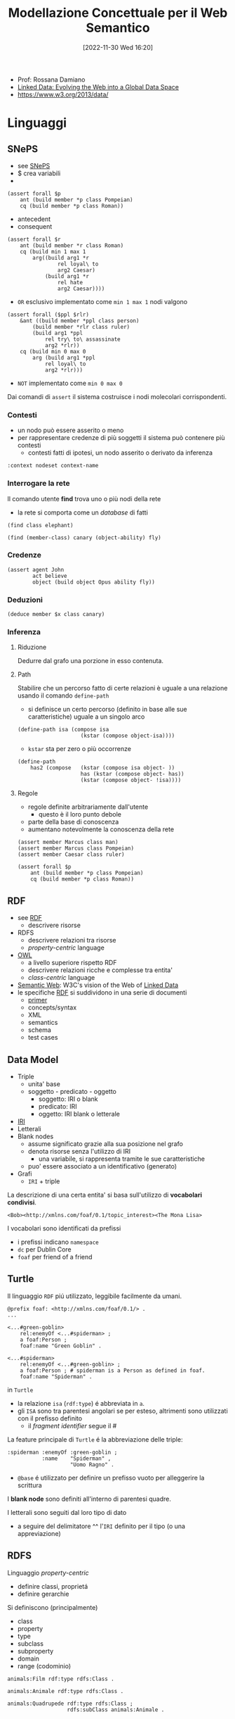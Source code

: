 :PROPERTIES:
:ID:       803f5b09-941a-4cf4-84ca-9e8c537ef453
:ROAM_ALIASES: ModSem
:END:
#+title: Modellazione Concettuale per il Web Semantico
#+date: [2022-11-30 Wed 16:20]
#+filetags: university compsci master
- Prof: Rossana Damiano
- [[id:88805531-eaa4-44f1-b819-8b25a84d96ba][Linked Data: Evolving the Web into a Global Data Space]]
- https://www.w3.org/2013/data/
* Linguaggi
** SNePS
- see [[id:9ee33b72-ce0a-4d90-83db-4984266ade9f][SNePS]]
- $ crea variabili
- * riferisce a variabili
#+begin_example
(assert forall $p
    ant (build member *p class Pompeian)
    cq (build member *p class Roman))
#+end_example
- antecedent
- consequent

#+caption: Tutti i romani sono fedeli a Cesare oppure lo odiano
#+begin_example
(assert forall $r
    ant (build member *r class Roman)
    cq (build min 1 max 1
        arg((build arg1 *r
                rel loyal\ to
                arg2 Caesar)
            (build arg1 *r
                rel hate
                arg2 Caesar))))
#+end_example
- =OR= esclusivo implementato come =min 1 max 1= nodi valgono

#+caption: Le persone assassinano solo i sovrani a cui non sono fedeli
#+begin_example
(assert forall ($ppl $rlr)
    &ant ((build member *ppl class person)
        (build member *rlr class ruler)
        (build arg1 *ppl
            rel try\ to\ assassinate
            arg2 *rlr))
    cq (build min 0 max 0
        arg (build arg1 *ppl
            rel loyal\ to
            arg2 *rlr)))
#+end_example
- =NOT= implementato come =min 0 max 0=

Dai comandi di ~assert~ il sistema costruisce i nodi molecolari corrispondenti.

*** Contesti
- un nodo può essere asserito o meno
- per rappresentare credenze di più soggetti il sistema può contenere più contesti
  - contesti fatti di ipotesi, un nodo asserito o derivato da inferenza

#+begin_example
:context nodeset context-name
#+end_example
*** Interrogare la rete
Il comando utente *find* trova uno o più nodi della rete
- la rete si comporta come un /database/ di fatti

#+begin_example
(find class elephant)

(find (member-class) canary (object-ability) fly)
#+end_example

*** Credenze
#+begin_example
(assert agent John
        act believe
        object (build object Opus ability fly))
#+end_example

*** Deduzioni
#+caption: Trova tutti gli x appartenenti alla classe canary
#+begin_example
(deduce member $x class canary)
#+end_example
*** Inferenza
**** Riduzione
Dedurre dal grafo una porzione in esso contenuta.
**** Path
Stabilire che un percorso fatto di certe relazioni è uguale a una relazione usando il comando ~define-path~
- si definisce un certo percorso (definito in base alle sue caratteristiche) uguale a un singolo arco
#+begin_example
(define-path isa (compose isa
                    (kstar (compose object-isa))))
#+end_example
- ~kstar~ sta per zero o più occorrenze

#+caption: X has2 Y if: X isa A and A has B and B isa Y
#+begin_example
(define-path
    has2 (compose   (kstar (compose isa object- ))
                    has (kstar (compose object- has))
                    (kstar (compose object- !isa))))
#+end_example
**** Regole
- regole definite arbitrariamente dall'utente
  - questo è il loro punto debole
- parte della base di conoscenza
- aumentano notevolmente la conoscenza della rete
#+begin_example
(assert member Marcus class man)
(assert member Marcus class Pompeian)
(assert member Caesar class ruler)
#+end_example
#+caption: All Pompeians were Romans
#+begin_example
(assert forall $p
    ant (build member *p class Pompeian)
    cq (build member *p class Roman))
#+end_example

** RDF
- see [[id:1bf19812-6b15-4198-93b4-1f6fb37ea80e][RDF]]
  - descrivere risorse
- RDFS
  - descrivere relazioni tra risorse
  - /property-centric/ language
- [[id:c4bdeb51-c460-4f5d-9a33-2c7e43a2c3dd][OWL]]
  - a livello superiore rispetto RDF
  - descrivere relazioni ricche e complesse tra entita'
  - /class-centric/ language
- [[id:6456f3d1-2bc3-4e50-abf0-1379bef1278d][Semantic Web]]: W3C's vision of the Web of [[id:9b0d4896-4666-4d52-b28c-dd52a01beeea][Linked Data]]
- le specifiche [[id:1bf19812-6b15-4198-93b4-1f6fb37ea80e][RDF]] si suddividono in una serie di documenti
  - [[https://www.w3.org/TR/rdf-primer/][primer]]
  - concepts/syntax
  - XML
  - semantics
  - schema
  - test cases
** Data Model
- Triple
  - unita' base
  - soggetto - predicato - oggetto
    - soggetto: IRI o blank
    - predicato: IRI
    - oggetto: IRI blank o letterale
- [[id:a17688f4-e188-471e-b680-6b7349f71444][IRI]]
- Letterali
- Blank nodes
  - assume significato grazie alla sua posizione nel grafo
  - denota risorse senza l'utilizzo di IRI
    - una variabile, si rappresenta tramite le sue caratteristiche
  - puo' essere associato a un identificativo (generato)
- Grafi
  - =IRI= + triple

La descrizione di una certa entita' si basa sull'utilizzo di *vocabolari condivisi*.
#+caption: esempio di uso di Friend of a Friend (foaf)
#+begin_example
<Bob><http://xmlns.com/foaf/0.1/topic_interest><The Mona Lisa>
#+end_example

I vocabolari sono identificati da prefissi
- i prefissi indicano =namespace=
- =dc= per Dublin Core
- =foaf= per friend of a friend
** Turtle
Il linguaggio =RDF= piú utilizzato, leggibile facilmente da umani.
#+begin_example
@prefix foaf: <http://xmlns.com/foaf/0.1/> .
...

<...#green-goblin>
    rel:enemyOf <...#spiderman> ;
    a foaf:Person ;
    foaf:name "Green Goblin" .

<...#spiderman>
    rel:enemyOf <...#green-goblin> ;
    a foaf:Person ; # spiderman is a Person as defined in foaf.
    foaf:name "Spiderman" .
#+end_example
in =Turtle=
- la relazione =isa= (=rdf:type=) é abbreviata in =a=.
- gli =ISA= sono tra parentesi angolari se per esteso, altrimenti sono utilizzati con il prefisso definito
  - il /fragment identifier/ segue il #

La feature principale di =Turtle= é la abbreviazione delle triple:
#+begin_example
:spiderman :enemyOf :green-goblin ;
           :name    "Spiderman" ,
                    "Uomo Ragno" .
#+end_example
 - =@base=  é utilizzato per definire un prefisso vuoto per alleggerire la scrittura

I *blank node* sono definiti all'interno di parentesi quadre.

I letterali sono seguiti dal loro tipo di dato
- a seguire del delimitatore ^^ l'=IRI= definito per il tipo (o una appreviazione)

** RDFS
Linguaggio /property-centric/
- definire classi, proprietá
- definire gerarchie

Si definiscono (principalmente)
- class
- property
- type
- subclass
- subproperty
- domain
- range (codominio)

#+begin_example
animals:Film rdf:type rdfs:Class .

animals:Animale rdf:type rdfs:Class .

animals:Quadrupede rdf:type rdfs:Class ;
                   rdfs:subClass animals:Animale .
#+end_example
* Vocabolari
[[https://lov.linkeddata.es]]
** Dublin Core
[[https://www.dublincore.org]]
/Schema di Metadati/
- cataloghi di schede
- /data about data/ - *descriptive metadata*
- 15 elementi generici molto utilizzati, per facilitare la scopribilitá delle risorse
  - Creator
  - Contributor
  - Publisher
  - Title
  - Date
  - Language
  - Format
  - Subject
  - Description
  - Identifier
  - Relation
  - Source
  - Type
  - Coverage
  - Rights
- descrive risorse /anything that has identity/
  - tipi di risorsa
    - collection, dataset, event, image, interactive resource, service, software, sound, text, physical object

Principali namespace:
- =DCMES=
  - [[http://dublincore.org/documents/dces/]]
- =DCTerms=
  - [[http://purl.org/dc/elements/1.1/]]

[[https://www.europeana.eu][Europeana]] é una risorsa
** Friend of a Friend
=foaf=
- core
  - Agent, Person, name, title, knows...
- social web
  - nick, homepage, interest, account...
** Schema
[[https://schema.org]]
- collaborative
- schemas for structured data on the Internet
- collaborazione di Google, Microsoft...
- Thing, Action, CreativeWork...
- Organization, Airline, Consortium, Corporation...

* Inferenza
Fatta a partire dalla semantica definita sui vocabolari.
- definizioni di /domain/ e /range/ trasportano conoscenza sulle istanze
- transitivitá di sotto-classe, di sub-property ad esempio
* Ontologie Computazionali
#+caption: Guarino, 1998
#+begin_quote
An engineering artifact, constituted by a specific vocabulary used to describe a certain reality, plus a set of explicit assumptions regarding the intended meaning of the vocabulary itself.
#+end_quote

- rappresentazione astratta di concetti e loro relazioni
- *ontologie formali* rappresentate secondo formalismi noti, machine readable
- *finalità* di condividere concettualizzazioni comuni tra individui, organizzazioni, macchine

Sono costituite da:
- classi
- proprietà
- assiomi
- individui

I linguaggi delle ontologie formali descrivono
- caratteristiche delle classi
- caratteristiche delle relazioni tra le classi

Le ontologie possono essere definite
- =top-level=, concetti fondazionali comuni a tutti i domini
- =mid-level=, usano il livello fondazionale per definire concetti general
  - organizzazioni, comunicazione, stati fisici, sistemi di misura
- =domain ontologies=, rappresentano concetti e relazioni proprie di un dominio specifico
- =large-scale=
  - CYC, YAGO, YAGO2, dbpedia

#+caption: esempio di una top-level ontology
[[../media/img/top-level-ontology.png]]

La conoscenza di senso comune (/commonsense knowledge/) è importante per task che prevedano interazione con umani
- =CYC=: enCYClopedic Knowledge
  - base di conoscenza di 200k concetti circa
  - divisa in microteorie o domini, compartimentando la conoscenza

Per l'accesso ai concetti è importante l'integrazione con il linguaggio naturale.
** SuMo
Progetto di =IEEE=: =Suggested Upper Merged Ontology=
- scritta in =KIF= (Knowledge Interchange Format)
- attualmente abbandonata
- allineato con =WordNet= (ontologia lightweight) per permettere la ricerca tramite linguaggio naturale
  - le ontologie lightweight di questo tipo sono solitamente semplici tassonomie, senza assiomi e con poche relazioni

#+caption: esempio di assioma SUMO
#+begin_example
(=>
    (instance ?EF EngineFan)
    (hasPurpose ?EF
        (exists (?C ?E ?A)
            (and
                (instance ?A Automobile)
                (instance ?C Cooling)
                (instance ?E InternalCombustionEngine)
                (part ?E ?A)
                (part ?EF ?A)
                (instrument ?C ?EF)
                (patient ?C ?E)))))
#+end_example
** Linked Open Data
- dati pubblici
- dataset nella rete integrate nella rede =LOD= Cloud
- [[https://www.wikidata.org][Wikidata]]

I linked data sono un metodo per pubblicare dati strutturati in modo che possano essere collegati e diventare più utili, interrogabili da query semantiche.

Basato su tecnologie Web standard:
- http
- =RDF=
- =URI=

Fondato sulla *deferenzializzazione* delle entità definite nelle ontologie
- ovvero ottenere descrizioni =RDF= di entità

Per rendere gli =URI= deferenziabili esistono due strategie
- 303 =URI=​s
  + viene restituita, tramite reindirizzamento, la risorsa specifica ricercata
- hash =URI=​s
  + viene restituito il documento, il client deve ritrovare la risorsa specifica che vuole

Nei *linked data* esistono diversi tipi di link nelle triple =RDF=
- *relationship link*
  + punta oggetti collegati in altre sorgenti dati
- *identity link*
  + punta =URI= alias in altre sorgenti
  + nel mondo *aperto* dei linked data è comune che stesse entità siano riferite da sorgenti diverse con =URI= diversi
  + utilizzo della proprietà ~owl:sameAs~
- *vocabulary link*
  + punta definizioni dei termini di vocabolario
  + ~owl:equivalentClass~
  + ~owl:equivalentProperty~
  + ~rdfs:subClassOf~
  + ~skos:broadMatch~


** Linked Date Platform
=LDP=

#+begin_quote
Use of HTTP for accessing, updating, creating and deleting resources from servers that expose their resources as Linked Data.
#+end_quote


** OWL
** Protégé
- https://protegeproject.github.io/protege/class-expression-syntax/
  - descrizione delle =keyword= del linguaggio e del loro significato
* Ontology Engineering
** SKOS
=Simple Knowledge Organization Systems=
Utilizzato per organizzare e utilizzare risorse tassonomiche nei [[id:9b0d4896-4666-4d52-b28c-dd52a01beeea][Linked Data]].
Queste risorse di tipo tassonomico sono disponibili in formato =RDF=.
=SKOS= permette di usare vocabolari di provenienze diverse, annulla le relazioni tra concetti proprio delle ontologie.
 - altra raccomandazione di =W3C= è [[http://www.w3.org/ns/dcat#][DCAT]]

#+begin_quote
Using SKOS, concepts can be identified using URIs, labeled with lexical strings in one or more natural languages, assigned notations (lexical codes), documented with various types of note, linked to other concepts and organized into informal hierarchies and association networks, aggregated into concept schemes, grouped into labeled and/or ordered collections, and mapped to concepts in other schemes.
#+end_quote
- modello per esprimere la struttura base per schemi concettuali
  - tesauri, schemi di classificazione, tassonomie
- come applicazione di =RDF= permette di pubblicare concetti sul World Wide Web

#+begin_example
ex:animals rdf:type skos:Concept;
    skos:prefLabel "animals"@en;
    skos:narrower ex:mammals.

ex:mammals rdf:type skos:Concept;
    skos:prefLabel "mammals"@en;
    skos:broader ex:animals.
#+end_example
- /concepts/ sono relati con altri
  - /related/
  - /narrower/ - /broader/

#+begin_example
ex:pineapples rdf:type skos:Concepts;
    skos:prefLabel "pineapples";
    skos:definition "The fruit of plants of the family Bromeliaceae".
#+end_example
- associare /concepts/ con la loro documentazione
  - /definition/
  - /example/
  - /historyNote/
  - /changeNote/

#+begin_example
ex:animalThesaurus rdf:type skos:ConceptScheme;
    dct:title "Simple animal thesaurus";
    dct:creator ex:antoineIsaac.

ex:animals rdf:type skos:Concept;
    skos:inScheme ex:animalThesaurus.
#+end_example
- schemi di concetti come tesauri
  - /ConceptScheme/
  - /inScheme/

=SKOS= può fare mapping tra schemi diversi
- /broadMatch/

*** Tesauri e Tassonomie
- [[http://www.iconclass.org][Iconclass]]
- [[http://viaf.org][VIAF]] - =Virtual International Authority File=
  - authority file
  - nomi di autori
  - origine archivistica
- [[http://www.getty.edu/research/tools/vocabularies/ulan/][ULAN]]
  - =Union List of Artist' Names=
- [[https://www.acm.org/publications/class-2012][ACM Computing Classification System]]
  - tassonomia degli argomenti informatici
  - metadati articoli scientifici (index terms)


** SWRL
- antecedente - conseguente
  - antecedente valutato su un dataset
- regole dichiarative
  - conseguente è una nuova asserzione
- regole di produzione
  - conseguente è un'azione

=SWRL= rende =OWL= non più decidibile.
- forma =IF-THEN=
  - antecedente e conseguente
- le regole possono solo asserire nuove relazioni/proprietà
  - non può creare individui
- può essere aggiunto a Protégé
- utilizza un engine sterno (Drools)
- implementazione migliorata da algoritmo =RETE=
  - /pattern matching/

#+caption: Esempi di regola
#+begin_example
cinema:Personaggio(?x)
^
cinema:personaggioDi(?x,?y)
^
cinema:Commedia(?y)
->
cinema:PersonaggioComico(?x)

cinema:haRuolo(?a,?r)
^
cinema:compenso(?r,?c)
^
swrlb:greaterThan(?c,300000)
->
cinema:AttoreMoltePagato(?a)
#+end_example

** RIF
=Rule Interchange Format=
- standard =W3C=
- facilita sintesi e integrazione di sistemi di regole
- le regole vengono usate anche nei [[id:9b0d4896-4666-4d52-b28c-dd52a01beeea][Linked Data]] per effettuare ragionamenti ad hoc

#+caption: regola per la corrispondenza tra IMDB e Dbpedia
#+begin_example
Forall ?Actor ?Film ?Role (
    If And(<http://example.com/imdbrelations#playsRole>(?Actor ?Role)
           (<http://example.com/imdbrelations#roleInFilm>(?Role ?Film))
    Then <http://dbpedia.org/ontology/starring>(?Film ?Actor)
)
#+end_example

* Gestire e Interrogare grafi RDF
** SPARQL
- linguaggio per /query/
- supporta
  + XML
  + JSON
  + CSV
  + TSV
- query indirizzare a un indirizzo =http= che ospita un *endpoint* =SPARQL=
- *endpoint* esegue le query sui dataset contenuti in uno /triple store/

Lo schema è classico:
#+begin_example
PREFIX foo: <http://example.com/resources/>

FROM ...

WHERE { ... }

ORDER BY ...
#+end_example

=SPARQL= permette di lavorare con i grafi in modo simile a un database:
- ~INSERT~
- ~DELETE~
- ~ASK~
  + permette di ottenere una risposta booleana rispetto l'esistenza di una o più triple

*** Esempi
#+begin_example
PREFIX cinema: <http://.../cinema#>

SELECT ?subject
    WHERE {?subject rdf:type cinema:Persona}
#+end_example

#+begin_example
SELECT ?subject
    WHERE {?subject :haPopolazione :popolazioneDiTorino;
                    rdf:type :Città}
#+end_example

#+begin_example
SELECT ?c ?p
    WHERE {
        ?c :haPopolazione ?p.
        ?p rdf:type :PopolazioneAmpia.
    }
#+end_example

#+begin_example
SELECT ?p ?f
    WHERE {
        ?p rdf:type cinema:Persona;
            cinema:haRuolo ?r.
        ?r rdf:type cinema:Registra;
            cinema:ruoloInFilm ?f.
    }
#+end_example

È possibile includere filtri per selezionare un sottoinsieme dell'insieme dei risultati.
#+begin_example
SELECT ?c ?p
    WHERE {
        ?c  :haPopolazione ?p;
            :situatoIn ?n;
            :nomeCittà ?o.
        ?n rdf:type :NazioneAsiatica.
        ?p rdf:type :PopolazianeAmpia.
        FILTER regex(?o, "Tokio").
    }
#+end_example

#+begin_example
SELECT ?c
    WHERE {
        ?c  :situatoIn ?n;
            :dataFondazione ?a.
        ?n rdf:type :NazioneAsiatica.

        FILTER (?a>800)
    }
#+end_example

È possibile ordinare e raggruppare i dati.
#+begin_example
SELECT ?f (COUNT(?p) AS ?count)
    WHERE {
        ?f cinema:haPersonaggio ?p.
    } GROUP BY ?f ORDER BY ?f
#+end_example

I /blank node/ sono indicati da =[]=

#+begin_example
SELECT ?persona (MAX(?compenso) AS ?piùpagato)
    WHERE {
        ?persona cinema:haRuolo ?ruolo.
        ?ruolo cinema:compenso ?compenso
    } GROUP BY ?persona
#+end_example

** GraphDB
Basato sul framework =RDF4J= che processa i dati =RDF=
- [[http://rdf4j.org]]
- ha funzionalità di
  + parsing
  + store
  + inference
  + query
- utilizzabile con suo database =RDF= o altre soluzione di storage

*** Query Federate

** JENA
Altro framework utilizzato con il reasoner *Pellet* o *Hermit*.
A differenza di =RDF4J= supporta =OWL=.

** Virtuoso
- open-source rilasciato da *OpenLink*
- closs-platform

User e secret default =dba=.
Le operazioni vengono condotte nella sezione *Conductor*.
È possibile caricare tramite *Quad Store Upload*




* Pubblicare i Dati
* Relazioni tra classi
- sottoclasse
- classi disgiunte
** Logiche descrittive
- orientate alla classificazione
- basate sulla sussunzione
- completezza e trattabilità computazionale
- esempi
  - LOOM, BACK, CLASSIC
  - JENA, RACER, OWLIM
